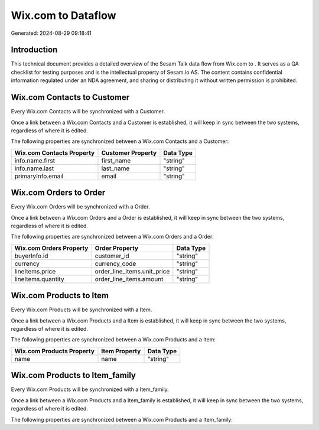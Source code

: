 ====================
Wix.com to  Dataflow
====================

Generated: 2024-08-29 09:18:41

Introduction
------------

This technical document provides a detailed overview of the Sesam Talk data flow from Wix.com to . It serves as a QA checklist for testing purposes and is the intellectual property of Sesam.io AS. The content contains confidential information regulated under an NDA agreement, and sharing or distributing it without written permission is prohibited.

Wix.com Contacts to  Customer
-----------------------------
Every Wix.com Contacts will be synchronized with a  Customer.

Once a link between a Wix.com Contacts and a  Customer is established, it will keep in sync between the two systems, regardless of where it is edited.

The following properties are synchronized between a Wix.com Contacts and a  Customer:

.. list-table::
   :header-rows: 1

   * - Wix.com Contacts Property
     -  Customer Property
     -  Data Type
   * - info.name.first
     - first_name
     - "string"
   * - info.name.last
     - last_name
     - "string"
   * - primaryInfo.email
     - email
     - "string"


Wix.com Orders to  Order
------------------------
Every Wix.com Orders will be synchronized with a  Order.

Once a link between a Wix.com Orders and a  Order is established, it will keep in sync between the two systems, regardless of where it is edited.

The following properties are synchronized between a Wix.com Orders and a  Order:

.. list-table::
   :header-rows: 1

   * - Wix.com Orders Property
     -  Order Property
     -  Data Type
   * - buyerInfo.id
     - customer_id
     - "string"
   * - currency
     - currency_code
     - "string"
   * - lineItems.price
     - order_line_items.unit_price
     - "string"
   * - lineItems.quantity
     - order_line_items.amount
     - "string"


Wix.com Products to  Item
-------------------------
Every Wix.com Products will be synchronized with a  Item.

Once a link between a Wix.com Products and a  Item is established, it will keep in sync between the two systems, regardless of where it is edited.

The following properties are synchronized between a Wix.com Products and a  Item:

.. list-table::
   :header-rows: 1

   * - Wix.com Products Property
     -  Item Property
     -  Data Type
   * - name
     - name
     - "string"


Wix.com Products to  Item_family
--------------------------------
Every Wix.com Products will be synchronized with a  Item_family.

Once a link between a Wix.com Products and a  Item_family is established, it will keep in sync between the two systems, regardless of where it is edited.

The following properties are synchronized between a Wix.com Products and a  Item_family:

.. list-table::
   :header-rows: 1

   * - Wix.com Products Property
     -  Item_family Property
     -  Data Type

